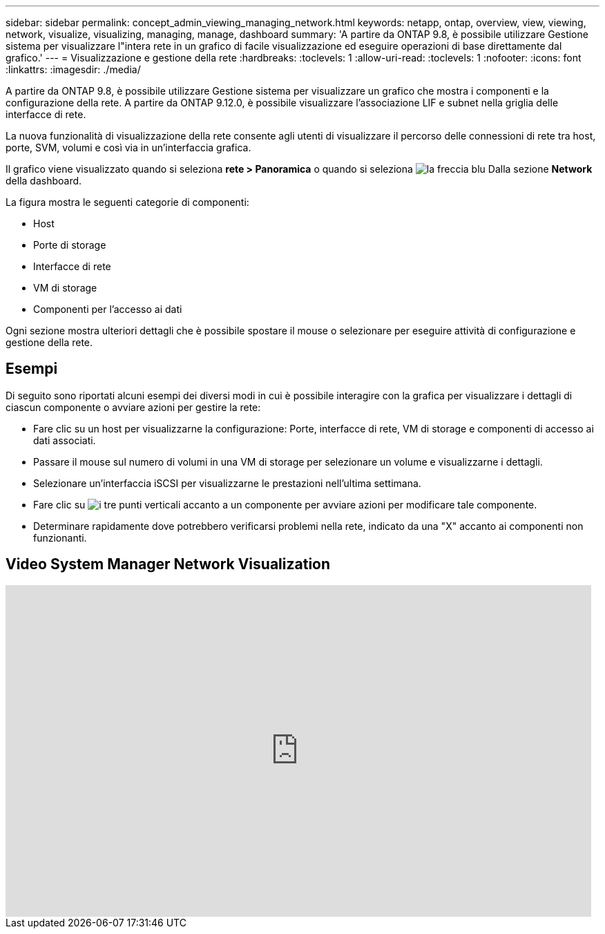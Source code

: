 ---
sidebar: sidebar 
permalink: concept_admin_viewing_managing_network.html 
keywords: netapp, ontap, overview, view, viewing, network, visualize, visualizing, managing, manage, dashboard 
summary: 'A partire da ONTAP 9.8, è possibile utilizzare Gestione sistema per visualizzare l"intera rete in un grafico di facile visualizzazione ed eseguire operazioni di base direttamente dal grafico.' 
---
= Visualizzazione e gestione della rete
:hardbreaks:
:toclevels: 1
:allow-uri-read: 
:toclevels: 1
:nofooter: 
:icons: font
:linkattrs: 
:imagesdir: ./media/


[role="lead"]
A partire da ONTAP 9.8, è possibile utilizzare Gestione sistema per visualizzare un grafico che mostra i componenti e la configurazione della rete. A partire da ONTAP 9.12.0, è possibile visualizzare l'associazione LIF e subnet nella griglia delle interfacce di rete.

La nuova funzionalità di visualizzazione della rete consente agli utenti di visualizzare il percorso delle connessioni di rete tra host, porte, SVM, volumi e così via in un'interfaccia grafica.

Il grafico viene visualizzato quando si seleziona *rete > Panoramica* o quando si seleziona image:icon_arrow.gif["la freccia blu"] Dalla sezione *Network* della dashboard.

La figura mostra le seguenti categorie di componenti:

* Host
* Porte di storage
* Interfacce di rete
* VM di storage
* Componenti per l'accesso ai dati


Ogni sezione mostra ulteriori dettagli che è possibile spostare il mouse o selezionare per eseguire attività di configurazione e gestione della rete.



== Esempi

Di seguito sono riportati alcuni esempi dei diversi modi in cui è possibile interagire con la grafica per visualizzare i dettagli di ciascun componente o avviare azioni per gestire la rete:

* Fare clic su un host per visualizzarne la configurazione: Porte, interfacce di rete, VM di storage e componenti di accesso ai dati associati.
* Passare il mouse sul numero di volumi in una VM di storage per selezionare un volume e visualizzarne i dettagli.
* Selezionare un'interfaccia iSCSI per visualizzarne le prestazioni nell'ultima settimana.
* Fare clic su image:icon_kabob.gif["i tre punti verticali"] accanto a un componente per avviare azioni per modificare tale componente.
* Determinare rapidamente dove potrebbero verificarsi problemi nella rete, indicato da una "X" accanto ai componenti non funzionanti.




== Video System Manager Network Visualization

video::8yCC4ZcqBGw[youtube,width=848,height=480]